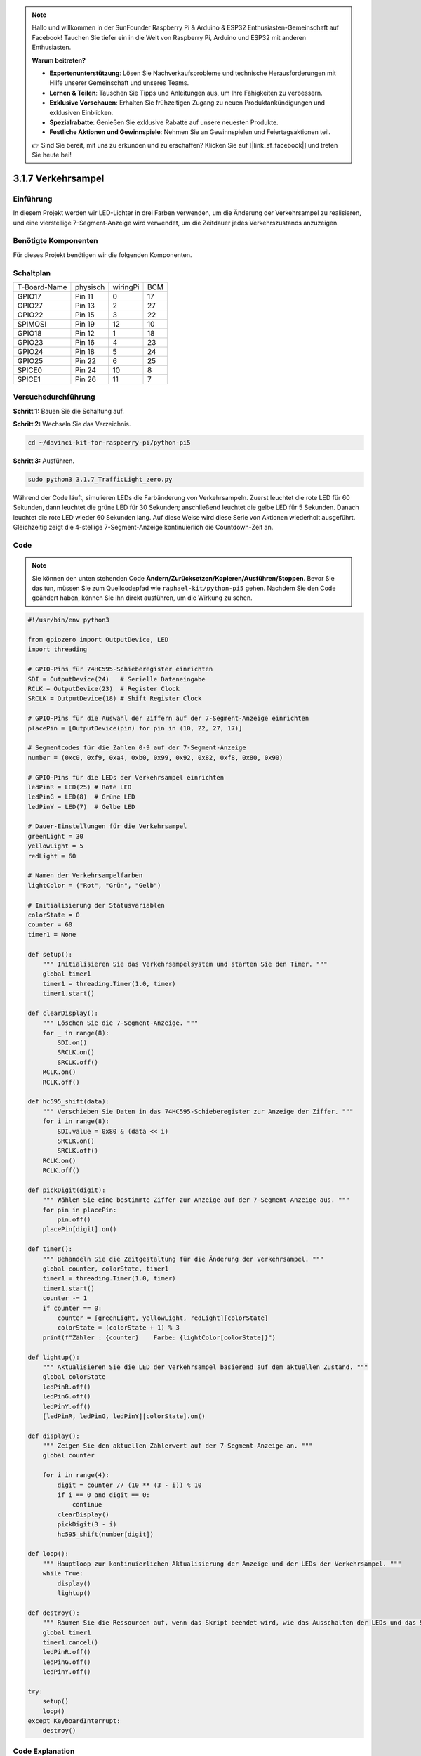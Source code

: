 .. note::

    Hallo und willkommen in der SunFounder Raspberry Pi & Arduino & ESP32 Enthusiasten-Gemeinschaft auf Facebook! Tauchen Sie tiefer ein in die Welt von Raspberry Pi, Arduino und ESP32 mit anderen Enthusiasten.

    **Warum beitreten?**

    - **Expertenunterstützung**: Lösen Sie Nachverkaufsprobleme und technische Herausforderungen mit Hilfe unserer Gemeinschaft und unseres Teams.
    - **Lernen & Teilen**: Tauschen Sie Tipps und Anleitungen aus, um Ihre Fähigkeiten zu verbessern.
    - **Exklusive Vorschauen**: Erhalten Sie frühzeitigen Zugang zu neuen Produktankündigungen und exklusiven Einblicken.
    - **Spezialrabatte**: Genießen Sie exklusive Rabatte auf unsere neuesten Produkte.
    - **Festliche Aktionen und Gewinnspiele**: Nehmen Sie an Gewinnspielen und Feiertagsaktionen teil.

    👉 Sind Sie bereit, mit uns zu erkunden und zu erschaffen? Klicken Sie auf [|link_sf_facebook|] und treten Sie heute bei!

.. _py_pi5_traffic:

3.1.7 Verkehrsampel
========================

Einführung
---------------

In diesem Projekt werden wir LED-Lichter in drei Farben verwenden, um die
Änderung der Verkehrsampel zu realisieren, und eine vierstellige 7-Segment-Anzeige wird
verwendet, um die Zeitdauer jedes Verkehrszustands anzuzeigen.

Benötigte Komponenten
------------------------------

Für dieses Projekt benötigen wir die folgenden Komponenten.

.. image:: ../python_pi5/img/4.1.12_traffic_light_list.png
    :width: 800
    :align: center

Schaltplan
--------------------

============ ======== ======== ===
T-Board-Name physisch wiringPi BCM
GPIO17       Pin 11   0        17
GPIO27       Pin 13   2        27
GPIO22       Pin 15   3        22
SPIMOSI      Pin 19   12       10
GPIO18       Pin 12   1        18
GPIO23       Pin 16   4        23
GPIO24       Pin 18   5        24
GPIO25       Pin 22   6        25
SPICE0       Pin 24   10       8
SPICE1       Pin 26   11       7
============ ======== ======== ===

.. image:: ../python_pi5/img/4.1.12_traffic_light_schematic.png
   :align: center

Versuchsdurchführung
------------------------

**Schritt 1:** Bauen Sie die Schaltung auf.

.. image:: ../python_pi5/img/4.1.12_traffic_light_circuit.png

**Schritt 2:** Wechseln Sie das Verzeichnis.

.. raw:: html

   <run></run>

.. code-block::

    cd ~/davinci-kit-for-raspberry-pi/python-pi5

**Schritt 3:** Ausführen.

.. raw:: html

   <run></run>

.. code-block::

    sudo python3 3.1.7_TrafficLight_zero.py

Während der Code läuft, simulieren LEDs die Farbänderung von Verkehrsampeln.
Zuerst leuchtet die rote LED für 60 Sekunden, dann leuchtet die grüne LED für
30 Sekunden; anschließend leuchtet die gelbe LED für 5 Sekunden. Danach
leuchtet die rote LED wieder 60 Sekunden lang. Auf diese Weise wird diese
Serie von Aktionen wiederholt ausgeführt. Gleichzeitig zeigt die 4-stellige 7-Segment-Anzeige
kontinuierlich die Countdown-Zeit an.

Code
----------

.. note::
    Sie können den unten stehenden Code **Ändern/Zurücksetzen/Kopieren/Ausführen/Stoppen**. Bevor Sie das tun, müssen Sie zum Quellcodepfad wie ``raphael-kit/python-pi5`` gehen. Nachdem Sie den Code geändert haben, können Sie ihn direkt ausführen, um die Wirkung zu sehen.

.. raw:: html

    <run></run>

.. code-block:: python

   #!/usr/bin/env python3

   from gpiozero import OutputDevice, LED
   import threading

   # GPIO-Pins für 74HC595-Schieberegister einrichten
   SDI = OutputDevice(24)   # Serielle Dateneingabe
   RCLK = OutputDevice(23)  # Register Clock
   SRCLK = OutputDevice(18) # Shift Register Clock

   # GPIO-Pins für die Auswahl der Ziffern auf der 7-Segment-Anzeige einrichten
   placePin = [OutputDevice(pin) for pin in (10, 22, 27, 17)]

   # Segmentcodes für die Zahlen 0-9 auf der 7-Segment-Anzeige
   number = (0xc0, 0xf9, 0xa4, 0xb0, 0x99, 0x92, 0x82, 0xf8, 0x80, 0x90)

   # GPIO-Pins für die LEDs der Verkehrsampel einrichten
   ledPinR = LED(25) # Rote LED
   ledPinG = LED(8)  # Grüne LED
   ledPinY = LED(7)  # Gelbe LED

   # Dauer-Einstellungen für die Verkehrsampel
   greenLight = 30
   yellowLight = 5
   redLight = 60

   # Namen der Verkehrsampelfarben
   lightColor = ("Rot", "Grün", "Gelb")

   # Initialisierung der Statusvariablen
   colorState = 0
   counter = 60
   timer1 = None

   def setup():
       """ Initialisieren Sie das Verkehrsampelsystem und starten Sie den Timer. """
       global timer1
       timer1 = threading.Timer(1.0, timer)
       timer1.start()

   def clearDisplay():
       """ Löschen Sie die 7-Segment-Anzeige. """
       for _ in range(8):
           SDI.on()
           SRCLK.on()
           SRCLK.off()
       RCLK.on()
       RCLK.off()

   def hc595_shift(data):
       """ Verschieben Sie Daten in das 74HC595-Schieberegister zur Anzeige der Ziffer. """
       for i in range(8):
           SDI.value = 0x80 & (data << i)
           SRCLK.on()
           SRCLK.off()
       RCLK.on()
       RCLK.off()

   def pickDigit(digit):
       """ Wählen Sie eine bestimmte Ziffer zur Anzeige auf der 7-Segment-Anzeige aus. """
       for pin in placePin:
           pin.off()
       placePin[digit].on()

   def timer():
       """ Behandeln Sie die Zeitgestaltung für die Änderung der Verkehrsampel. """
       global counter, colorState, timer1
       timer1 = threading.Timer(1.0, timer)
       timer1.start()
       counter -= 1
       if counter == 0:
           counter = [greenLight, yellowLight, redLight][colorState]
           colorState = (colorState + 1) % 3
       print(f"Zähler : {counter}    Farbe: {lightColor[colorState]}")

   def lightup():
       """ Aktualisieren Sie die LED der Verkehrsampel basierend auf dem aktuellen Zustand. """
       global colorState
       ledPinR.off()
       ledPinG.off()
       ledPinY.off()
       [ledPinR, ledPinG, ledPinY][colorState].on()

   def display():
       """ Zeigen Sie den aktuellen Zählerwert auf der 7-Segment-Anzeige an. """
       global counter

       for i in range(4):
           digit = counter // (10 ** (3 - i)) % 10
           if i == 0 and digit == 0:
               continue
           clearDisplay()
           pickDigit(3 - i)
           hc595_shift(number[digit])

   def loop():
       """ Hauptloop zur kontinuierlichen Aktualisierung der Anzeige und der LEDs der Verkehrsampel. """
       while True:
           display()
           lightup()

   def destroy():
       """ Räumen Sie die Ressourcen auf, wenn das Skript beendet wird, wie das Ausschalten der LEDs und das Stoppen des Timer-Threads. """
       global timer1
       timer1.cancel()
       ledPinR.off()
       ledPinG.off()
       ledPinY.off()

   try:
       setup()
       loop()
   except KeyboardInterrupt:
       destroy()

Code Explanation
--------------------

#. Importiert die Klassen ``OutputDevice`` und ``LED`` aus der gpiozero-Bibliothek, um die Steuerung von allgemeinen Ausgabegeräten und insbesondere LEDs zu ermöglichen. Importiert das Python-Modul threading, das für das Erstellen und Verwalten von Threads zur gleichzeitigen Ausführung verwendet wird.

   .. code-block:: python

       #!/usr/bin/env python3
       from gpiozero import OutputDevice, LED
       import threading

#. Initialisiert die GPIO-Pins, die mit dem Schieberegister für die serielle Dateneingabe (SDI), die Registeruhr (RCLK) und die Schieberegisteruhr (SRCLK) verbunden sind.

   .. code-block:: python

       # Einrichtung der GPIO-Pins für das 74HC595 Schieberegister
       SDI = OutputDevice(24)   # Serielle Dateneingabe
       RCLK = OutputDevice(23)  # Registeruhr
       SRCLK = OutputDevice(18) # Schieberegisteruhr

#. Initialisiert die Pins für jede Ziffer der 7-Segment-Anzeige und definiert die binären Codes für die Anzeige der Zahlen 0-9.

   .. code-block:: python

       # Einrichtung der GPIO-Pins für die Auswahl der Ziffern auf der 7-Segment-Anzeige
       placePin = [OutputDevice(pin) for pin in (10, 22, 27, 17)]

       # Segmentcodes für die Zahlen 0-9 auf der 7-Segment-Anzeige
       number = (0xc0, 0xf9, 0xa4, 0xb0, 0x99, 0x92, 0x82, 0xf8, 0x80, 0x90)

#. Initialisiert GPIO-Pins für die roten, grünen und gelben LEDs, die in der Verkehrsampelsimulation verwendet werden. Setzt die Dauer (in Sekunden) für jeden Farbzustand in der Verkehrsampel fest. Definiert die Namen der Verkehrsampelfarben zur Referenz.

   .. code-block:: python

       # Einrichtung der GPIO-Pins für die LEDs der Verkehrsampel
       ledPinR = LED(25) # Rote LED
       ledPinG = LED(8)  # Grüne LED
       ledPinY = LED(7)  # Gelbe LED

       # Dauereinstellungen für die Verkehrsampel
       greenLight = 30
       yellowLight = 5
       redLight = 60

       # Namen der Verkehrsampelfarben
       lightColor = ("Rot", "Grün", "Gelb")       

#. Initialisiert Variablen zur Verfolgung des aktuellen Farbzustands, eines Zählers für die Zeitmessung und einen Platzhalter für ein Timer-Objekt.

   .. code-block:: python

       # Initialisierung der Statusvariablen
       colorState = 0
       counter = 60
       timer1 = None

#. Initialisiert das Verkehrsampelsystem und startet den Timer-Thread.

   .. code-block:: python

       def setup():
           """ Initialisieren Sie das Verkehrsampelsystem und starten Sie den Timer. """
           global timer1
           timer1 = threading.Timer(1.0, timer)
           timer1.start()

#. Funktionen zur Steuerung der 7-Segment-Anzeige. ``clearDisplay`` schaltet alle Segmente aus, ``hc595_shift`` verschiebt Daten in das Schieberegister und ``pickDigit`` aktiviert eine bestimmte Ziffer auf der Anzeige.

   .. code-block:: python

       def clearDisplay():
           """ Löschen Sie die 7-Segment-Anzeige. """
           for _ in range(8):
               SDI.on()
               SRCLK.on()
               SRCLK.off()
           RCLK.on()
           RCLK.off()

       def hc595_shift(data):
           """ Verschieben Sie Daten in das 74HC595 Schieberegister zur Anzeige der Ziffer. """
           for i in range(8):
               SDI.value = 0x80 & (data << i)
               SRCLK.on()
               SRCLK.off()
           RCLK.on()
           RCLK.off()

       def pickDigit(digit):
           """ Wählen Sie eine bestimmte Ziffer zur Anzeige auf der 7-Segment-Anzeige aus. """
           for pin in placePin:
               pin.off()
           placePin[digit].on()

#. Verwaltet die Zeitsteuerung für die Änderungen der Verkehrsampel und aktualisiert den Zähler und den Farbzustand.

   .. code-block:: python

       def timer():
           """ Behandeln Sie die Zeitsteuerung für die Änderungen der Verkehrsampel. """
           global counter, colorState, timer1
           timer1 = threading.Timer(1.0, timer)
           timer1.start()
           counter -= 1
           if counter == 0:
               counter = [greenLight, yellowLight, redLight][colorState]
               colorState = (colorState + 1) % 3
           print(f"counter : {counter}    color: {lightColor[colorState]}")

#. Aktualisiert den Zustand der Verkehrsampel-LEDs basierend auf dem aktuellen Farbzustand.

   .. code-block:: python

       def lightup():
           """ Aktualisieren Sie die LED der Verkehrsampel basierend auf dem aktuellen Zustand. """
           global colorState
           ledPinR.off()
           ledPinG.off()
           ledPinY.off()
           [ledPinR, ledPinG, ledPinY][colorState].on()

#. Berechnet die Ziffer, die auf jedem Segment der 7-Segment-Anzeige angezeigt werden soll, und aktualisiert sie entsprechend.

   .. code-block:: python

       def display():
           """ Zeigen Sie den aktuellen Zählerwert auf der 7-Segment-Anzeige an. """
           global counter

           for i in range(4):
               digit = counter // (10 ** (3 - i)) % 10
               if i == 0 and digit == 0:
                   continue
               clearDisplay()
               pickDigit(3 - i)
               hc595_shift(number[digit])

#. Die Hauptschleife, die die Anzeige und die LEDs der Verkehrsampel kontinuierlich aktualisiert.

   .. code-block:: python

       def loop():
           """ Hauptloop zur kontinuierlichen Aktualisierung der Anzeige und der LEDs der Verkehrsampel. """
           while True:
               display()
               lightup()

#. Räumt Ressourcen auf, wenn das Skript beendet wird, wie das Ausschalten der LEDs und das Stoppen des Timer-Threads.

   .. code-block:: python

       def destroy():
           """ Räumen Sie die Ressourcen auf, wenn das Skript beendet wird, wie das Ausschalten der LEDs und das Stoppen des Timer-Threads. """
           global timer1
           timer1.cancel()
           ledPinR.off()
           ledPinG.off()
           ledPinY.off()
